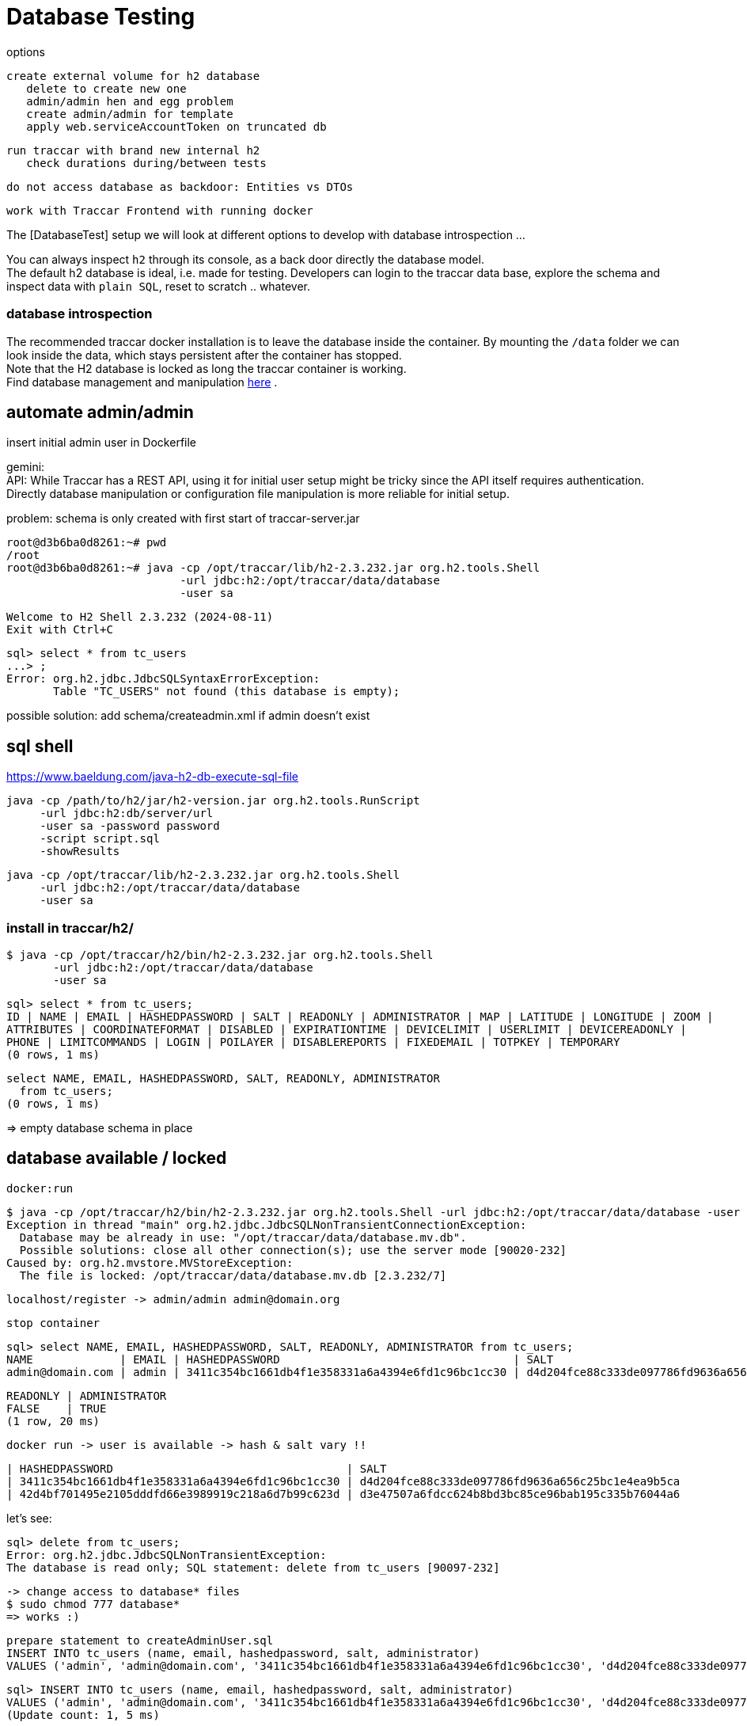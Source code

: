 
= Database Testing

[toc]

options

    create external volume for h2 database
       delete to create new one
       admin/admin hen and egg problem
       create admin/admin for template
       apply web.serviceAccountToken on truncated db
       
    run traccar with brand new internal h2
       check durations during/between tests
       
    do not access database as backdoor: Entities vs DTOs
    
    work with Traccar Frontend with running docker
    
    
The [DatabaseTest] setup we will look at different options to develop 
with database introspection ...

You can always inspect `h2` through its console,
as a back door directly the database model. + 
The default h2 database is ideal, i.e. made for testing.
Developers can login to the traccar data base, explore the schema 
and inspect data with `plain SQL`, reset to scratch .. whatever.

=== database introspection

The recommended traccar docker installation is to leave the database inside the container.
By mounting the `/data` folder we can look inside the data, which stays persistent
after the container has stopped. + 
Note that the H2 database is locked as long the traccar container is working. + 
Find database management and manipulation 
link:../databaseTest.adoc[here] .



== automate admin/admin
 
insert initial admin user in Dockerfile

gemini: + 
API: While Traccar has a REST API, using it for initial user setup 
might be tricky since the API itself requires authentication. 
Directly database manipulation or configuration file manipulation 
is more reliable for initial setup.

problem: schema is only created with first start of traccar-server.jar

    root@d3b6ba0d8261:~# pwd
    /root
    root@d3b6ba0d8261:~# java -cp /opt/traccar/lib/h2-2.3.232.jar org.h2.tools.Shell 
                              -url jdbc:h2:/opt/traccar/data/database 
                              -user sa
    
    Welcome to H2 Shell 2.3.232 (2024-08-11)
    Exit with Ctrl+C
    
    sql> select * from tc_users
    ...> ;
    Error: org.h2.jdbc.JdbcSQLSyntaxErrorException: 
           Table "TC_USERS" not found (this database is empty);

possible solution: add schema/createadmin.xml if admin doesn't exist


== sql shell

https://www.baeldung.com/java-h2-db-execute-sql-file
    
    java -cp /path/to/h2/jar/h2-version.jar org.h2.tools.RunScript
         -url jdbc:h2:db/server/url
         -user sa -password password
         -script script.sql
         -showResults


  java -cp /opt/traccar/lib/h2-2.3.232.jar org.h2.tools.Shell 
       -url jdbc:h2:/opt/traccar/data/database 
       -user sa
       
=== install in traccar/h2/

  $ java -cp /opt/traccar/h2/bin/h2-2.3.232.jar org.h2.tools.Shell 
         -url jdbc:h2:/opt/traccar/data/database 
         -user sa

  sql> select * from tc_users;
  ID | NAME | EMAIL | HASHEDPASSWORD | SALT | READONLY | ADMINISTRATOR | MAP | LATITUDE | LONGITUDE | ZOOM |
  ATTRIBUTES | COORDINATEFORMAT | DISABLED | EXPIRATIONTIME | DEVICELIMIT | USERLIMIT | DEVICEREADONLY |
  PHONE | LIMITCOMMANDS | LOGIN | POILAYER | DISABLEREPORTS | FIXEDEMAIL | TOTPKEY | TEMPORARY
  (0 rows, 1 ms)

  select NAME, EMAIL, HASHEDPASSWORD, SALT, READONLY, ADMINISTRATOR 
    from tc_users;
  (0 rows, 1 ms)

=> empty database schema in place

== database available / locked

  docker:run

  $ java -cp /opt/traccar/h2/bin/h2-2.3.232.jar org.h2.tools.Shell -url jdbc:h2:/opt/traccar/data/database -user sa
  Exception in thread "main" org.h2.jdbc.JdbcSQLNonTransientConnectionException:
    Database may be already in use: "/opt/traccar/data/database.mv.db".
    Possible solutions: close all other connection(s); use the server mode [90020-232]
  Caused by: org.h2.mvstore.MVStoreException:
    The file is locked: /opt/traccar/data/database.mv.db [2.3.232/7]

     localhost/register -> admin/admin admin@domain.org

     stop container

    sql> select NAME, EMAIL, HASHEDPASSWORD, SALT, READONLY, ADMINISTRATOR from tc_users;
    NAME             | EMAIL | HASHEDPASSWORD                                   | SALT                                             |
    admin@domain.com | admin | 3411c354bc1661db4f1e358331a6a4394e6fd1c96bc1cc30 | d4d204fce88c333de097786fd9636a656c25bc1e4ea9b5ca |

    READONLY | ADMINISTRATOR
    FALSE    | TRUE
    (1 row, 20 ms)

    docker run -> user is available -> hash & salt vary !!

    | HASHEDPASSWORD                                   | SALT
    | 3411c354bc1661db4f1e358331a6a4394e6fd1c96bc1cc30 | d4d204fce88c333de097786fd9636a656c25bc1e4ea9b5ca
    | 42d4bf701495e2105dddfd66e3989919c218a6d7b99c623d | d3e47507a6fdcc624b8bd3bc85ce96bab195c335b76044a6


let's see:

    sql> delete from tc_users;
    Error: org.h2.jdbc.JdbcSQLNonTransientException:
    The database is read only; SQL statement: delete from tc_users [90097-232]

    -> change access to database* files
    $ sudo chmod 777 database*
    => works :)

    prepare statement to createAdminUser.sql
    INSERT INTO tc_users (name, email, hashedpassword, salt, administrator) 
    VALUES ('admin', 'admin@domain.com', '3411c354bc1661db4f1e358331a6a4394e6fd1c96bc1cc30', 'd4d204fce88c333de097786fd9636a656c25bc1e4ea9b5ca', true);

    sql> INSERT INTO tc_users (name, email, hashedpassword, salt, administrator)
    VALUES ('admin', 'admin@domain.com', '3411c354bc1661db4f1e358331a6a4394e6fd1c96bc1cc30', 'd4d204fce88c333de097786fd9636a656c25bc1e4ea9b5ca', true);
    (Update count: 1, 5 ms)
    
    sql> select * from tc_users;
    ID | NAME  | EMAIL            | HASHEDPASSWORD | SALT                                                                               | READONLY | ADMINISTRATOR
    2  | admin | admin@domain.com | 3411c354bc1661db4f1e358331a6a4394e6fd1c96bc1cc30 | d4d204fce88c333de097786fd9636a656c25bc1e4ea9b5ca | FALSE    | TRUE

Note ID++ in new db! -> only apply ids after semantic lookup !

    -> mvn docker run
       localhost/login appears :)
       login: email: admin@domain.com pw:admind

    I want login name/pw ..
    delete database* files
    mvn docker:run creates new database* files with empty schema

    statement to createAdminUser.sql without email !!
    NULL not allowed for column "EMAIL";

    -> insert above again
       mvn docker run
       localhost/login appears :)
       login: email: admin@domain.com pw:admind

    sql> select * from tc_users;
        ID | NAME  | EMAIL
        2  | admin | admin@domain.com

== hashing the password

https://www.traccar.org/forums/topic/hashing-the-password/

    # generate a random salt
    salt="$(dd if=/dev/urandom bs=24 count=1 status=none | xxd -p)"
    
    # generate the password hash from the contents of the "password" variable (which you've to set yourself to the new cleartext password)
    hash="$(openssl-3.0.1 kdf -keylen 24 -binary -kdfopt digest:sha1 -kdfopt "pass:$password" -kdfopt "hexsalt:$salt" -kdfopt iter:1000 pbkdf2 | xxd -p)"
    
    # uncomment the following line to print out both the salt and the password hash (if you want to)
    #echo -e "salt: $salt\nhash: $hash"
    
    # set the value of "tchome" to the path of the Traccar directory
    tchome="/opt/traccar"
    
    # and finally update the password (and salt) of the default "admin" user
    java -cp "$tchome/lib/h2-"*".jar" org.h2.tools.Shell -url "jdbc:h2:$tchome/data/database" -user sa -sql "update tc_users set hashedpassword='$hash', salt='$salt' where email = 'admin';"



== sql with Maven

    https://github.com/kbeigl/jeets/blob/master/jeets-models/pom.xml

            <dependency>
                <groupId>com.h2database</groupId>
                <artifactId>h2</artifactId>
                <version>${h2database-version}</version>
                <scope>test</scope>
            </dependency>
            <dependency>
                <groupId>org.dbunit</groupId>
                <artifactId>dbunit</artifactId>
                <version>${dbunit-version}</version>
                <scope>test</scope>
            </dependency>

